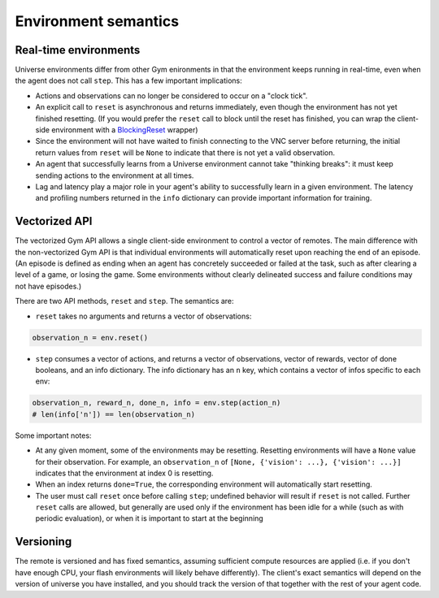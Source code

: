 Environment semantics
*********************
  
Real-time environments
======================

Universe environments differ from other Gym enironments in that the
environment keeps running in real-time, even when the agent does not
call ``step``. This has a few important implications:

* Actions and observations can no longer be considered to
  occur on a "clock tick".
* An explicit call to ``reset`` is asynchronous and returns
  immediately, even though the environment has not yet finished
  resetting. (If you would prefer the ``reset`` call to block
  until the reset has finished, you can wrap
  the client-side environment with a `BlockingReset <https://github.com/openai/universe/blob/master/universe/wrappers/blocking_reset.py>`__ wrapper)
* Since the environment will not have waited to finish
  connecting to the VNC server before returning, the initial return
  values from ``reset`` will be ``None`` to indicate that there is
  not yet a valid observation.
* An agent that successfully learns from a Universe environment cannot
  take "thinking breaks": it must keep sending actions to the
  environment at all times.
* Lag and latency play a major role in your agent's ability to
  successfully learn in a given environment. The latency and profiling
  numbers returned in the ``info`` dictionary can provide important
  information for training.

Vectorized API
==============

The vectorized Gym API allows a single client-side environment to
control a vector of remotes. The main difference with the
non-vectorized Gym API is that individual environments will
automatically reset upon reaching the end of an episode. (An episode
is defined as ending when an agent has concretely succeeded or failed
at the task, such as after clearing a level of a game, or losing the
game. Some environments without clearly delineated success and
failure conditions may not have episodes.)

There are two API methods, ``reset`` and ``step``. The semantics are:

- ``reset`` takes no arguments and returns a vector of observations:

.. code:: python

  observation_n = env.reset()

- ``step`` consumes a vector of actions, and returns a vector of
  observations, vector of rewards, vector of done booleans, and an
  info dictionary. The info dictionary has an ``n`` key, which
  contains a vector of infos specific to each env:

.. code:: python

  observation_n, reward_n, done_n, info = env.step(action_n)
  # len(info['n']) == len(observation_n)

Some important notes:

- At any given moment, some of the environments may be
  resetting. Resetting environments will have a ``None`` value for
  their observation. For example, an ``observation_n`` of ``[None,
  {'vision': ...}, {'vision': ...}]`` indicates that the environment
  at index 0 is resetting.
- When an index returns ``done=True``, the corresponding environment
  will automatically start resetting.
- The user must call ``reset`` once before calling ``step``; undefined
  behavior will result if ``reset`` is not called. Further ``reset``
  calls are allowed, but generally are used only if the environment has
  been idle for a while (such as with periodic evaluation), or when it
  is important to start at the beginning 

Versioning
==========

The remote is versioned and has fixed semantics, assuming sufficient
compute resources are applied (i.e. if you don't have enough CPU, your
flash environments will likely behave differently). The client's exact
semantics will depend on the version of universe you have installed,
and you should track the version of that together with the rest of
your agent code.


